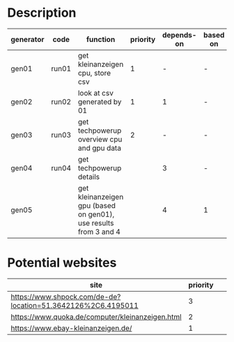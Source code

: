 * Description

| generator | code  | function                                                         | priority | depends-on | based on |
|-----------+-------+------------------------------------------------------------------+----------+------------+----------|
| gen01     | run01 | get kleinanzeigen cpu, store csv                                 |        1 |          - | -        |
| gen02     | run02 | look at csv generated by 01                                      |        1 |          1 | -        |
| gen03     | run03 | get techpowerup overview cpu and gpu data                        |        2 |          - | -        |
| gen04     | run04 | get techpowerup details                                          |          |          3 | -        |
| gen05     |       | get kleinanzeigen gpu (based on gen01), use results from 3 and 4 |          |          4 | 1        |

* Potential websites

| site                                                         | priority |   |   |   |
|--------------------------------------------------------------+----------+---+---+---|
| https://www.shpock.com/de-de?location=51.3642126%2C6.4195011 |        3 |   |   |   |
| https://www.quoka.de/computer/kleinanzeigen.html             |        2 |   |   |   |
| https://www.ebay-kleinanzeigen.de/                           |        1 |   |   |   |
